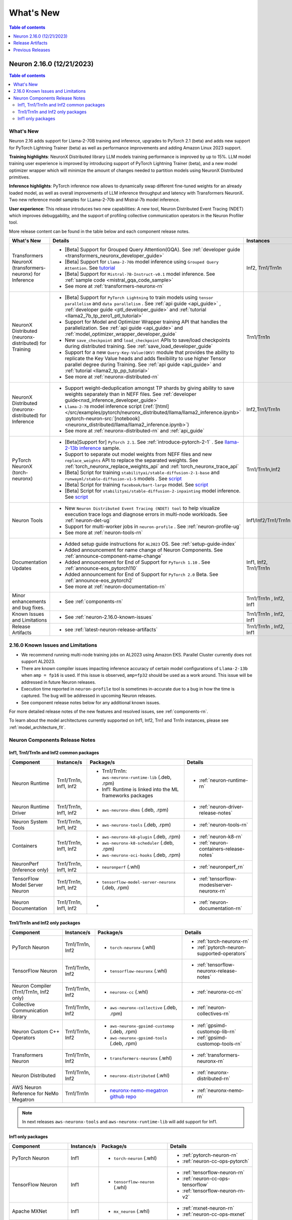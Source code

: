 .. _neuron-whatsnew:

What's New
==========

.. contents:: Table of contents
   :local:
   :depth: 1

.. _latest-neuron-release:
.. _neuron-2.16.0-whatsnew:



Neuron 2.16.0 (12/21/2023)
--------------------------

.. contents:: Table of contents
   :local:
   :depth: 3

What's New
^^^^^^^^^^

Neuron 2.16 adds support for Llama-2-70B training and inference, upgrades to PyTorch 2.1 (beta) and adds new support for PyTorch Lightning Trainer (beta) as well as performance improvements and adding Amazon Linux 2023 support.

**Training highlights**: NeuronX Distributed library LLM models training performance is improved by up to 15%. LLM model training user experience is improved by introducing support of PyTorch Lightning Trainer (beta), and a new model optimizer wrapper which will minimize the amount of changes needed to partition models using NeuronX Distributed primitives.  

**Inference highlights**: PyTorch inference now allows to dynamically swap different fine-tuned weights for an already loaded model, as well as overall improvements of LLM inference throughput and latency with Transformers NeuronX. Two new reference model samples for LLama-2-70b and Mistral-7b model inference.

**User experience**: This release introduces two new capabilities: A new tool, Neuron Distributed Event Tracing (NDET) which improves debuggability, and the support of profiling collective communication operators in the Neuron Profiler tool.

More release content can be found in the table below and each component release notes.



.. list-table::
   :widths: auto
   :header-rows: 1
   :align: left
   :class: table-smaller-font-size

   * - What's New
     - Details
     - Instances


   * - Transformers NeuronX (transformers-neuronx) for Inference
     - * [Beta] Support for Grouped Query Attention(GQA). See :ref:`developer guide <transformers_neuronx_developer_guide>` 
       * [Beta] Support for ``Llama-2-70b`` model inference using ``Grouped Query Attention``. See `tutorial <https://github.com/aws-neuron/aws-neuron-samples/tree/master/torch-neuronx/transformers-neuronx/inference/llama-70b-sampling.ipynb>`_ 
       * [Beta] Support for ``Mistral-7B-Instruct-v0.1`` model inference. See :ref:`sample code <mistral_gqa_code_sample>`
       * See more at :ref:`transformers-neuronx-rn` 
     - Inf2, Trn1/Trn1n

   * - NeuronX Distributed (neuronx-distributed) for Training
     - * [Beta] Support for ``PyTorch Lightning``  to train models using ``tensor parallelism`` and ``data parallelism`` . See :ref:`api guide <api_guide>` , :ref:`developer guide <ptl_developer_guide>` and :ref:`tutorial <llama2_7b_tp_zero1_ptl_tutorial>`
       * Support for Model and Optimizer Wrapper training API that handles the parallelization. See :ref:`api guide <api_guide>` and :ref:`model_optimizer_wrapper_developer_guide`
       * New ``save_checkpoint``  and ``load_checkpoint`` APIs to save/load checkpoints during distributed training. See :ref:`save_load_developer_guide`
       * Support for a new ``Query-Key-Value(QKV)`` module that provides the ability to replicate the Key Value heads and adds flexibility to use higher Tensor parallel degree during Training. See :ref:`api guide <api_guide>` and :ref:`tutorial <llama2_tp_pp_tutorial>`
       * See more at :ref:`neuronx-distributed-rn` 
     - Trn1/Trn1n

   * - NeuronX Distributed (neuronx-distributed) for Inference
     - * Support weight-deduplication amongst TP shards by giving ability to save weights separately than in NEFF files.  See :ref:`developer guide<nxd_inference_developer_guide>`
       * ``Llama-2-7B`` model inference script (:ref:`[html] </src/examples/pytorch/neuronx_distributed/llama/llama2_inference.ipynb>` :pytorch-neuron-src:`[notebook] <neuronx_distributed/llama/llama2_inference.ipynb>`)
       * See more at :ref:`neuronx-distributed-rn` and  :ref:`api_guide`
     - Inf2,Trn1/Trn1n

   * - PyTorch NeuronX (torch-neuronx)
     - * [Beta]Support for] ``PyTorch 2.1``. See :ref:`introduce-pytorch-2-1` . See  `llama-2-13b inference <https://github.com/aws-neuron/aws-neuron-samples/blob/master/torch-neuronx/transformers-neuronx/inference/meta-llama-2-13b-sampling.ipynb>`_ sample.
       * Support to separate out model weights from NEFF files and new ``replace_weights`` API to replace the separated weights. See :ref:`torch_neuronx_replace_weights_api` and :ref:`torch_neuronx_trace_api`
       * [Beta] Script for training ``stabilityai/stable-diffusion-2-1-base`` and  ``runwayml/stable-diffusion-v1-5`` models . See `script <https://github.com/aws-neuron/aws-neuron-samples/tree/master/torch-neuronx/training/stable_diffusion/>`_ 
       * [Beta] Script for training ``facebook/bart-large`` model. See `script <https://github.com/aws-neuron/aws-neuron-samples/tree/master/torch-neuronx/training/hf_summarization/BartLarge.ipynb>`_ 
       * [Beta] Script for ``stabilityai/stable-diffusion-2-inpainting`` model inference.  See `script <https://github.com/aws-neuron/aws-neuron-samples/tree/master/torch-neuronx/inference/hf_pretrained_sd2_inpainting_936_624_inference.ipynb>`_ 
     - Trn1/Trn1n,Inf2

   * - Neuron Tools
     - * New ``Neuron Distributed Event Tracing (NDET) tool`` to help visualize execution trace logs and diagnose errors in multi-node workloads. See :ref:`neuron-det-ug` 
       * Support for multi-worker jobs in ``neuron-profile`` . See :ref:`neuron-profile-ug`
       * See more at :ref:`neuron-tools-rn`
     - Inf1/Inf2/Trn1/Trn1n
  
   * - Documentation Updates
     - * Added setup guide instructions for ``AL2023`` OS. See :ref:`setup-guide-index`
       * Added announcement for name change of Neuron Components. See :ref:`announce-component-name-change`
       * Added announcement for End of Support for ``PyTorch 1.10`` . See :ref:`announce-eos_pytorch110`
       * Added announcement for End of Support for ``PyTorch 2.0`` Beta. See :ref:`announce-eos_pytorch2`
       * See more at :ref:`neuron-documentation-rn`
     - Inf1, Inf2, Trn1/Trn1n
  
   * - Minor enhancements and bug fixes.
     - * See :ref:`components-rn`
     - Trn1/Trn1n , Inf2, Inf1
   
   * - Known Issues and Limitations
     - * See :ref:`neuron-2.16.0-known-issues`
     - Trn1/Trn1n , Inf2, Inf1

   * - Release Artifacts
     - * see :ref:`latest-neuron-release-artifacts`
     - Trn1/Trn1n , Inf2, Inf1


.. _neuron-2.16.0-known-issues:

2.16.0 Known Issues and Limitations 
^^^^^^^^^^^^^^^^^^^^^^^^^^^^^^^^^^^

* We recommend running multi-node training jobs on AL2023 using Amazon EKS. Parallel Cluster currently does not support AL2023.
* There are known compiler issues impacting inference accuracy of certain model configurations of ``Llama-2-13b`` when ``amp = fp16`` is used. If this issue is observed, ``amp=fp32`` should be used as a work around.  This issue will be addressed in future Neuron releases.
* Execution time reported in ``neuron-profile`` tool is sometimes in-accurate due to a bug in how the time is captured.  The bug will be addressed in upcoming Neuron releases.
* See component release notes below for any additional known issues.


For more detailed release notes of the new features and resolved issues, see :ref:`components-rn`.

To learn about the model architectures currently supported on Inf1, Inf2, Trn1 and Trn1n instances, please see :ref:`model_architecture_fit`.


.. _components-rn:

Neuron Components Release Notes
^^^^^^^^^^^^^^^^^^^^^^^^^^^^^^^

Inf1, Trn1/Trn1n and Inf2 common packages
~~~~~~~~~~~~~~~~~~~~~~~~~~~~~~~~~~~

.. list-table::
   :widths: auto
   :header-rows: 1
   :align: left
   :class: table-smaller-font-size


   * - Component
     - Instance/s
     - Package/s
     - Details


   * - Neuron Runtime
     - Trn1/Trn1n, Inf1, Inf2
     - * Trn1/Trn1n: ``aws-neuronx-runtime-lib`` (.deb, .rpm)

       * Inf1: Runtime is linked into the ML frameworks packages
       
     - * :ref:`neuron-runtime-rn`

   * - Neuron Runtime Driver
     - Trn1/Trn1n, Inf1, Inf2
     - * ``aws-neuronx-dkms``  (.deb, .rpm)
       
     - * :ref:`neuron-driver-release-notes`

   * - Neuron System Tools
     - Trn1/Trn1n, Inf1, Inf2
     - * ``aws-neuronx-tools``  (.deb, .rpm)
     - * :ref:`neuron-tools-rn`


   * - Containers
     - Trn1/Trn1n, Inf1, Inf2
     - * ``aws-neuronx-k8-plugin`` (.deb, .rpm)

       * ``aws-neuronx-k8-scheduler`` (.deb, .rpm)
       
       * ``aws-neuronx-oci-hooks`` (.deb, .rpm)

     - * :ref:`neuron-k8-rn`

       * :ref:`neuron-containers-release-notes`

   * - NeuronPerf (Inference only)
     - Trn1/Trn1n, Inf1, Inf2
     - * ``neuronperf`` (.whl)
     - * :ref:`neuronperf_rn`


   * - TensorFlow Model Server Neuron
     - Trn1/Trn1n, Inf1, Inf2
     - * ``tensorflow-model-server-neuronx`` (.deb, .rpm)
     - * :ref:`tensorflow-modeslserver-neuronx-rn`


   * - Neuron Documentation
     - Trn1/Trn1n, Inf1, Inf2
     - * 
     - * :ref:`neuron-documentation-rn`


Trn1/Trn1n and Inf2 only packages
~~~~~~~~~~~~~~~~~~~~~~~~~~~~~~~~~

.. list-table::
   :widths: auto
   :header-rows: 1
   :align: left
   :class: table-smaller-font-size
   
   * - Component
     - Instance/s
     - Package/s
     - Details


   * - PyTorch Neuron
     - Trn1/Trn1n, Inf2
     - * ``torch-neuronx`` (.whl)
     - * :ref:`torch-neuronx-rn`
       * :ref:`pytorch-neuron-supported-operators`
       

   * - TensorFlow Neuron
     - Trn1/Trn1n, Inf2
     - * ``tensorflow-neuronx`` (.whl)
     - * :ref:`tensorflow-neuronx-release-notes`

 
   * - Neuron Compiler (Trn1/Trn1n, Inf2 only)
     - Trn1/Trn1n, Inf2
     - * ``neuronx-cc`` (.whl)
     - * :ref:`neuronx-cc-rn`

   * - Collective Communication library
     - Trn1/Trn1n, Inf2    
     - * ``aws-neuronx-collective`` (.deb, .rpm)
     - * :ref:`neuron-collectives-rn`


   * - Neuron Custom C++ Operators
     - Trn1/Trn1n, Inf2
  
     - * ``aws-neuronx-gpsimd-customop`` (.deb, .rpm)
  
       * ``aws-neuronx-gpsimd-tools`` (.deb, .rpm)
  
     - * :ref:`gpsimd-customop-lib-rn`

       * :ref:`gpsimd-customop-tools-rn`


   * - Transformers Neuron
     - Trn1/Trn1n, Inf2
     - * ``transformers-neuronx`` (.whl)
     - * :ref:`transformers-neuronx-rn`

   * - Neuron Distributed
     - Trn1/Trn1n, Inf2
     - * ``neuronx-distributed`` (.whl)
     - * :ref:`neuronx-distributed-rn`

   * - AWS Neuron Reference for NeMo Megatron
     - Trn1/Trn1n
     - * `neuronx-nemo-megatron github repo <https://github.com/aws-neuron/neuronx-nemo-megatron>`_
     - * :ref:`neuronx-nemo-rn`



.. note::

   In next releases ``aws-neuronx-tools`` and ``aws-neuronx-runtime-lib`` will add support for Inf1.


Inf1 only packages
~~~~~~~~~~~~~~~~~~

.. list-table::
   :widths: auto
   :header-rows: 1
   :align: left
   :class: table-smaller-font-size
   

   * - Component
     - Instance/s
     - Package/s
     - Details


   * - PyTorch Neuron
     - Inf1
     - * ``torch-neuron`` (.whl)
     - * :ref:`pytorch-neuron-rn`

       * :ref:`neuron-cc-ops-pytorch`


   * - TensorFlow Neuron
     - Inf1
     - * ``tensorflow-neuron`` (.whl)
     - * :ref:`tensorflow-neuron-rn`

       * :ref:`neuron-cc-ops-tensorflow`
       
       * :ref:`tensorflow-neuron-rn-v2` 



   * - Apache MXNet
     - Inf1
     - * ``mx_neuron`` (.whl)
     - * :ref:`mxnet-neuron-rn`

       * :ref:`neuron-cc-ops-mxnet`


   * - Neuron Compiler (Inf1 only)
     - Inf1
     - * ``neuron-cc`` (.whl)
     - * :ref:`neuron-cc-rn`

       * :ref:`neuron-supported-operators`


.. _latest-neuron-release-artifacts:

Release Artifacts
-------------------

.. contents:: Table of contents
   :local:
   :depth: 1

Trn1 packages
^^^^^^^^^^^^^^

.. program-output:: python3 src/helperscripts/n2-helper.py --list=packages --instance=trn1 --file=src/helperscripts/n2-manifest.json --neuron-version=2.16.0

Inf2 packages
^^^^^^^^^^^^^^

.. program-output:: python3 src/helperscripts/n2-helper.py --list=packages --instance=inf2 --file=src/helperscripts/n2-manifest.json --neuron-version=2.16.0

Inf1 packages
^^^^^^^^^^^^^^

.. program-output:: python3 src/helperscripts/n2-helper.py --list=packages --instance=inf1 --file=src/helperscripts/n2-manifest.json --neuron-version=2.16.0

Supported Python Versions for Inf1 packages
^^^^^^^^^^^^^^^^^^^^^^^^^^^^^^^^^^^^^^^^^^^^^

.. program-output:: python3 src/helperscripts/n2-helper.py --list=pyversions --instance=inf1 --file=src/helperscripts/n2-manifest.json --neuron-version=2.16.0

Supported Python Versions for Inf2/Trn1 packages
^^^^^^^^^^^^^^^^^^^^^^^^^^^^^^^^^^^^^^^^^^^^^^^^^

.. program-output:: python3 src/helperscripts/n2-helper.py --list=pyversions --instance=inf2 --file=src/helperscripts/n2-manifest.json --neuron-version=2.16.0

Supported Numpy Versions
^^^^^^^^^^^^^^^^^^^^^^^^
Neuron supports versions >= 1.21.6 and <= 1.22.2

Previous Releases
-----------------

* :ref:`prev-rn`
* :ref:`pre-release-content`
* :ref:`prev-n1-rn`


